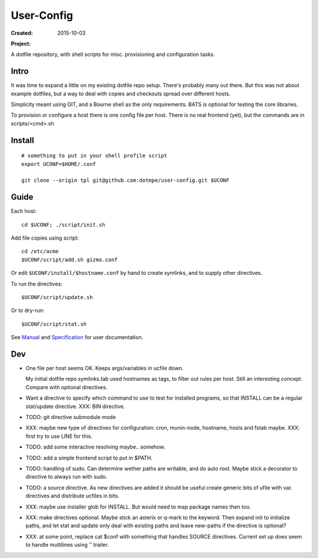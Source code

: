 User-Config
===========
:Created: 2015-10-03
:Project:

  .. image:: https://secure.travis-ci.org/dotmpe/user-config.png
    :target: https://travis-ci.org/dotmpe/user-config
    :alt: Build

  .. image:: https://badge.fury.io/gh/dotmpe%2Fuser-config.png
    :target: http://badge.fury.io/gh/dotmpe%2Fuser-config
    :alt: GIT

A dotfile repository, with shell scripts for misc. provisioning and
configuration tasks.


.. figure:: doc/screen-shot.png


Intro
-----
It was time to expand a little on my existing dotfile repo setup.
There's probably many out there. But this was not about example dotfiles,
but a way to deal with copies and checkouts spread over different hosts.

Simplicity meant using GIT, and a Bourne shell as the only requirements.
BATS is optional for testing the core libraries.

To provision or configure a host there is one config file per host.
There is no real frontend (yet), but the commands are in scripts/<cmd>.sh


Install
-------
::

  # something to put in your shell profile script
  export UCONF=$HOME/.conf

  git clone --origin tpl git@github.com:dotmpe/user-config.git $UCONF


Guide
------
Each host::

  cd $UCONF; ./script/init.sh

Add file copies using script::

  cd /etc/acme
  $UCONF/script/add.sh gizmo.conf

Or edit ``$UCONF/install/$hostname.conf`` by hand to create symlinks,
and to supply other directives.

To run the directives::

  $UCONF/script/update.sh

Or to dry-run::

  $UCONF/script/stat.sh

See Manual_ and Specification_ for user documentation.


Dev
----
- One file per host seems OK. Keeps args/variables in ucfile down.

  My initial dotfile repo symlinks.tab used hostnames as tags, to filter out
  rules per host. Still an interesting concept. Compare with optional directives.

- Want a directive to specify which command to use to test for installed
  programs, so that INSTALL can be a regular stat/update directive. \
  XXX: BIN directive.

- TODO: git directive submodule mode

- XXX: maybe new type of directives for configuration: cron, munin-node,
  hostname, hosts and fstab maybe. XXX: first try to use LINE for this.

- TODO: add some interactive resolving maybe.. somehow.
- TODO: add a simple frontend script to put in $PATH.

- TODO: handling of sudo. Can determine wether paths are writable, and do auto
  root. Maybe stick a decorator to directive to always run with sudo.

- TODO: a source directive. As new directives are added it should be useful
  create generic bits of ufile with var. directives and distribute ucfiles in bits.

- XXX: maybe use installer glob for INSTALL. But would need to map package names
  then too.

- XXX: make directives optional. Maybe stick an asterix or q-mark to the keyword. Then
  expand init to initialize paths, and let stat and update only deal with
  existing paths and leave new-paths if the directive is optional?

- XXX: at some point, replace cat $conf with something that handles SOURCE
  directives. Current set up does seem to handle multilines using '\' trailer.


.. _Specification: Specification.rst
.. _Manual: Manual.rst

